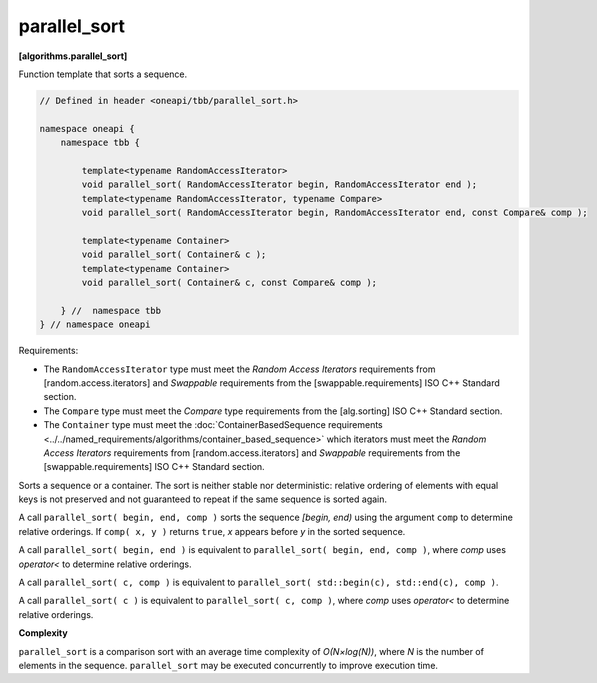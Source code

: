.. SPDX-FileCopyrightText: 2019-2021 Intel Corporation
..
.. SPDX-License-Identifier: CC-BY-4.0

=============
parallel_sort
=============
**[algorithms.parallel_sort]**

Function template that sorts a sequence.

.. code:: cpp

    // Defined in header <oneapi/tbb/parallel_sort.h>

    namespace oneapi {
        namespace tbb {

            template<typename RandomAccessIterator>
            void parallel_sort( RandomAccessIterator begin, RandomAccessIterator end );
            template<typename RandomAccessIterator, typename Compare>
            void parallel_sort( RandomAccessIterator begin, RandomAccessIterator end, const Compare& comp );

            template<typename Container>
            void parallel_sort( Container& c );
            template<typename Container>
            void parallel_sort( Container& c, const Compare& comp );

        } //  namespace tbb
    } // namespace oneapi

Requirements:

* The ``RandomAccessIterator`` type must meet the `Random Access Iterators` requirements from
  [random.access.iterators]  and `Swappable` requirements from the [swappable.requirements] ISO C++ Standard section.
* The ``Compare`` type must meet the `Compare` type requirements from the [alg.sorting] ISO C++ Standard section.
* The ``Container`` type must meet the :doc:`ContainerBasedSequence requirements <../../named_requirements/algorithms/container_based_sequence>` 
  which iterators must meet the `Random Access Iterators` requirements from [random.access.iterators]  
  and `Swappable` requirements from the [swappable.requirements] ISO C++ Standard section.

Sorts a sequence or a container. The sort is neither stable nor deterministic: relative
ordering of elements with equal keys is not preserved and not guaranteed to repeat if the same
sequence is sorted again.

A call ``parallel_sort( begin, end, comp )`` sorts the sequence *[begin, end)* using the argument 
``comp`` to determine relative orderings.  If ``comp( x, y )`` returns ``true``, *x* appears before
*y* in the sorted sequence.

A call ``parallel_sort( begin, end )`` is equivalent to ``parallel_sort( begin, end, comp )``, where `comp`
uses `operator<` to determine relative orderings.

A call ``parallel_sort( c, comp )`` is equivalent to ``parallel_sort( std::begin(c), std::end(c), comp )``.

A call ``parallel_sort( c )`` is equivalent to ``parallel_sort( c, comp )``, where `comp` uses `operator<`
to determine relative orderings.

**Complexity**

``parallel_sort`` is a comparison sort with an average time complexity of *O(N×log(N))*, where *N* is
the number of elements in the sequence. ``parallel_sort`` may be executed concurrently to improve execution time.
